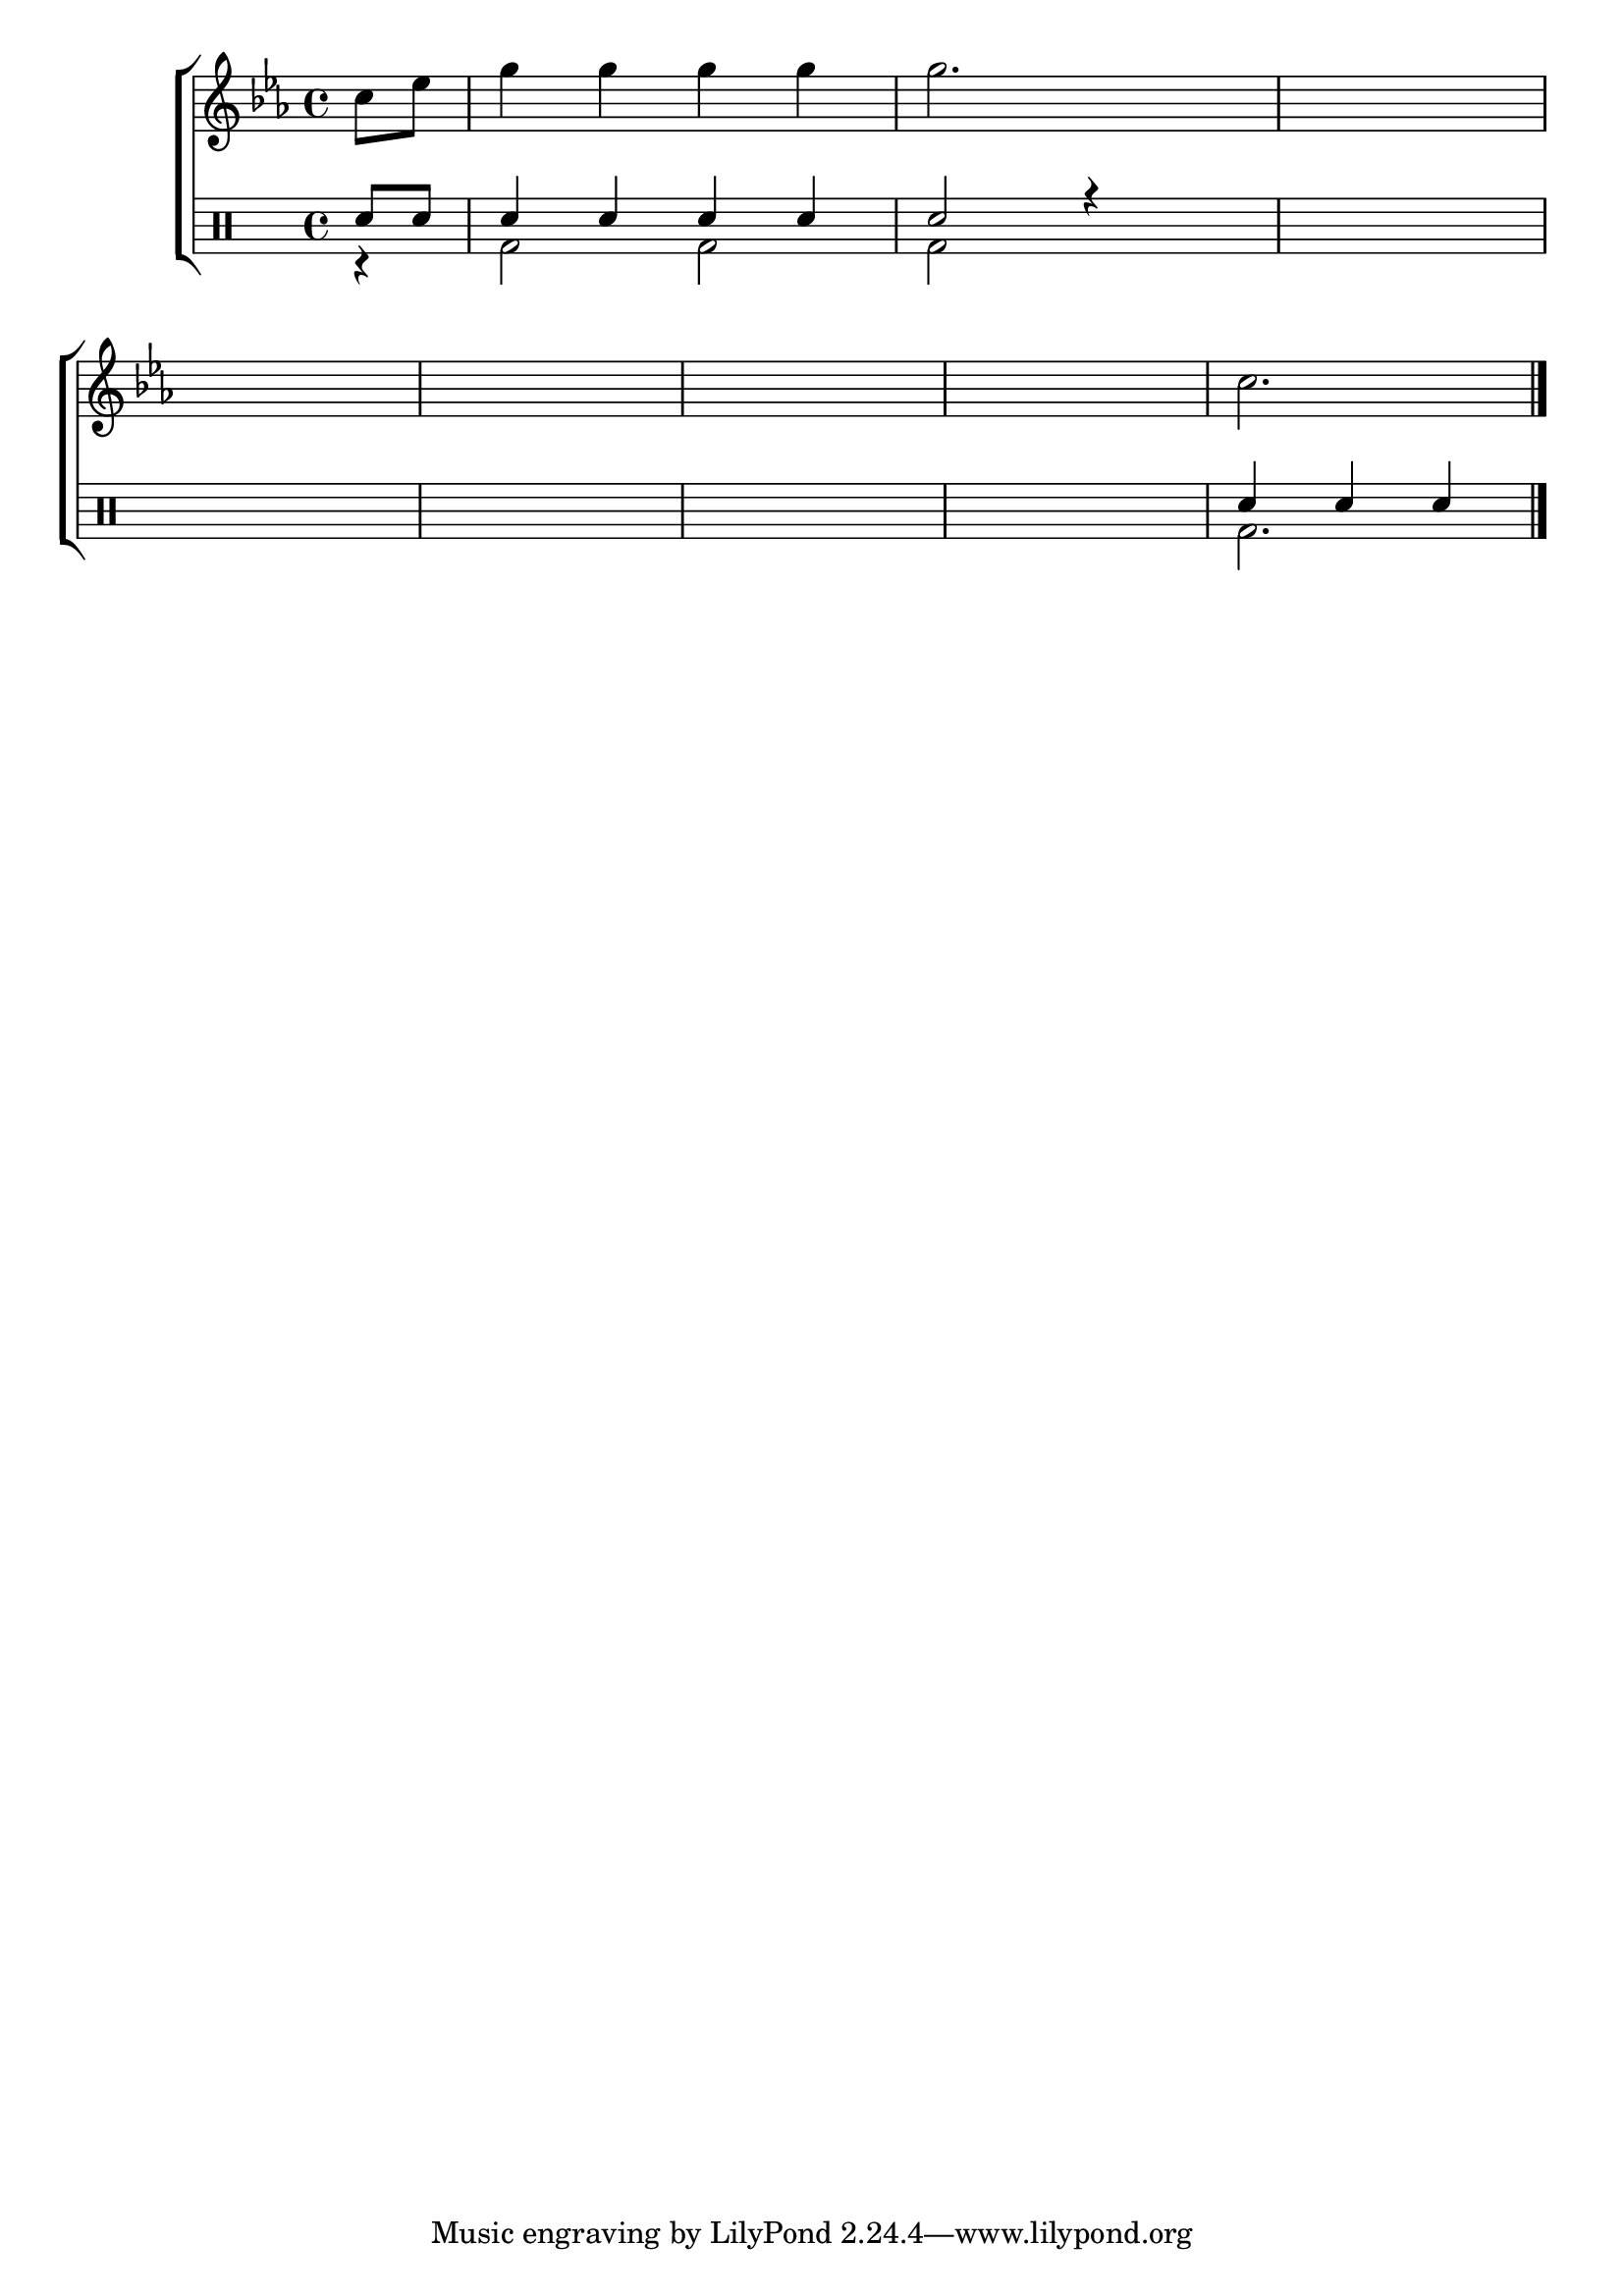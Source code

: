 %-*- coding: utf-8 -*-

\version "2.16.0"

%\header {title = "compondo em re menor"}

\new ChoirStaff <<

<<

\relative c {
\transpose c bes' {
\override Score.BarNumber #'transparent = ##t
%\override Staff.TimeSignature #'style = #'()
\stemDown
\time 4/4
\key f \major
\partial 4
d8 f a4 a a a a2.
\hideNotes
d4 d1
\break
d1 d1 d1 d1
\unHideNotes
d2. 
\bar "|."

} 
}
>>
\\

\drums {

%\override Staff.TimeSignature #'style = #'()
\time 4/4 
\partial 4*1
\context DrumVoice = "1" { }
\context DrumVoice = "2" {  }

<<
{

sn8 sn 
sn4 sn sn sn
sn2 r4

\hideNotes
sn 4
sn1 sn1 sn1 sn1 sn1 
\unHideNotes
sn4 sn sn
}
\\
{ 
r4
bd2 bd2
bd2 
\hideNotes
bd2
bd1 bd bd bd bd  
\unHideNotes
bd2.
}
>>
}
>>

